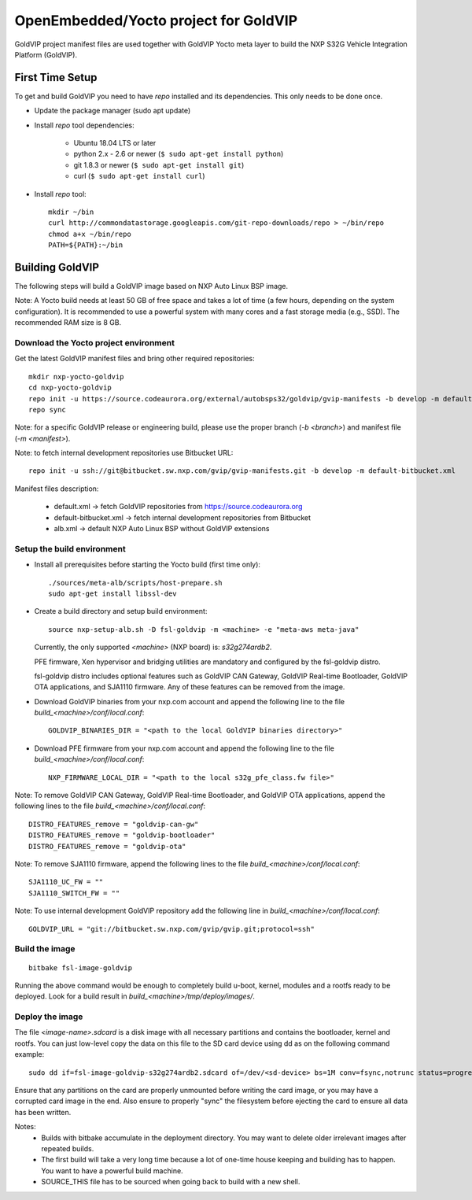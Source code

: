 ======================================
OpenEmbedded/Yocto project for GoldVIP
======================================

GoldVIP project manifest files are used together with GoldVIP Yocto meta layer to
build the NXP S32G Vehicle Integration Platform (GoldVIP).

First Time Setup
================

To get and build GoldVIP you need to have `repo` installed and its dependencies.
This only needs to be done once.

- Update the package manager (sudo apt update)

- Install `repo` tool dependencies:

   - Ubuntu 18.04 LTS or later
   - python 2.x - 2.6 or newer (``$ sudo apt-get install python``)
   - git 1.8.3 or newer (``$ sudo apt-get install git``)
   - curl (``$ sudo apt-get install curl``)

- Install `repo` tool::

   mkdir ~/bin
   curl http://commondatastorage.googleapis.com/git-repo-downloads/repo > ~/bin/repo
   chmod a+x ~/bin/repo
   PATH=${PATH}:~/bin

Building GoldVIP
================

The following steps will build a GoldVIP image based on NXP Auto Linux BSP image.

Note:
A Yocto build needs at least 50 GB of free space and takes a lot of time (a few 
hours, depending on the system configuration). It is recommended to use a 
powerful system with many cores and a fast storage media (e.g., SSD).
The recommended RAM size is 8 GB.

Download the Yocto project environment
--------------------------------------

Get the latest GoldVIP manifest files and bring other required repositories::

  mkdir nxp-yocto-goldvip
  cd nxp-yocto-goldvip
  repo init -u https://source.codeaurora.org/external/autobsps32/goldvip/gvip-manifests -b develop -m default.xml
  repo sync

Note: for a specific GoldVIP release or engineering build, please use the proper
branch (`-b <branch>`) and manifest file (`-m <manifest>`).

Note: to fetch internal development repositories use Bitbucket URL::

  repo init -u ssh://git@bitbucket.sw.nxp.com/gvip/gvip-manifests.git -b develop -m default-bitbucket.xml

Manifest files description:

 - default.xml -> fetch GoldVIP repositories from https://source.codeaurora.org
 - default-bitbucket.xml -> fetch internal development repositories from Bitbucket
 - alb.xml -> default NXP Auto Linux BSP without GoldVIP extensions

Setup the build environment
---------------------------

- Install all prerequisites before starting the Yocto build (first time only)::

   ./sources/meta-alb/scripts/host-prepare.sh
   sudo apt-get install libssl-dev

- Create a build directory and setup build environment::

   source nxp-setup-alb.sh -D fsl-goldvip -m <machine> -e "meta-aws meta-java"

  Currently, the only supported `<machine>` (NXP board) is: `s32g274ardb2`.

  PFE firmware, Xen hypervisor and bridging utilities are mandatory and
  configured by the fsl-goldvip distro.

  fsl-goldvip distro includes optional features such as GoldVIP CAN Gateway,
  GoldVIP Real-time Bootloader, GoldVIP OTA applications, and SJA1110 firmware.
  Any of these features can be removed from the image.

- Download GoldVIP binaries from your nxp.com account and append the following
  line to the file `build_<machine>/conf/local.conf`::

   GOLDVIP_BINARIES_DIR = "<path to the local GoldVIP binaries directory>"

- Download PFE firmware from your nxp.com account and append the following line
  to the file `build_<machine>/conf/local.conf`::

   NXP_FIRMWARE_LOCAL_DIR = "<path to the local s32g_pfe_class.fw file>"

Note: To remove GoldVIP CAN Gateway, GoldVIP Real-time Bootloader, and GoldVIP OTA
applications, append the following lines to the file `build_<machine>/conf/local.conf`::

   DISTRO_FEATURES_remove = "goldvip-can-gw"
   DISTRO_FEATURES_remove = "goldvip-bootloader"
   DISTRO_FEATURES_remove = "goldvip-ota"

Note: To remove SJA1110 firmware, append the following lines to
the file `build_<machine>/conf/local.conf`::

   SJA1110_UC_FW = ""
   SJA1110_SWITCH_FW = ""

Note: To use internal development GoldVIP repository add the following line in
`build_<machine>/conf/local.conf`::

  GOLDVIP_URL = "git://bitbucket.sw.nxp.com/gvip/gvip.git;protocol=ssh"

Build the image
---------------

::

  bitbake fsl-image-goldvip

Running the above command would be enough to completely build u-boot, kernel,
modules and a rootfs ready to be deployed. Look for a build result in
`build_<machine>/tmp/deploy/images/`.

Deploy the image
----------------

The file `<image-name>.sdcard` is a disk image with all necessary partitions and
contains the bootloader, kernel and rootfs. You can just low-level copy the data
on this file to the SD card device using dd as on the following command example::

  sudo dd if=fsl-image-goldvip-s32g274ardb2.sdcard of=/dev/<sd-device> bs=1M conv=fsync,notrunc status=progress && sync

Ensure that any partitions on the card are properly unmounted before writing
the card image, or you may have a corrupted card image in the end.
Also ensure to properly "sync" the filesystem before ejecting the card to ensure
all data has been written.

Notes:
 - Builds with bitbake accumulate in the deployment directory. You may want to
   delete older irrelevant images after repeated builds.

 - The first build will take a very long time because a lot of one-time house
   keeping and building has to happen. You want to have a powerful build machine.

 - SOURCE_THIS file has to be sourced when going back to build with a new shell.
